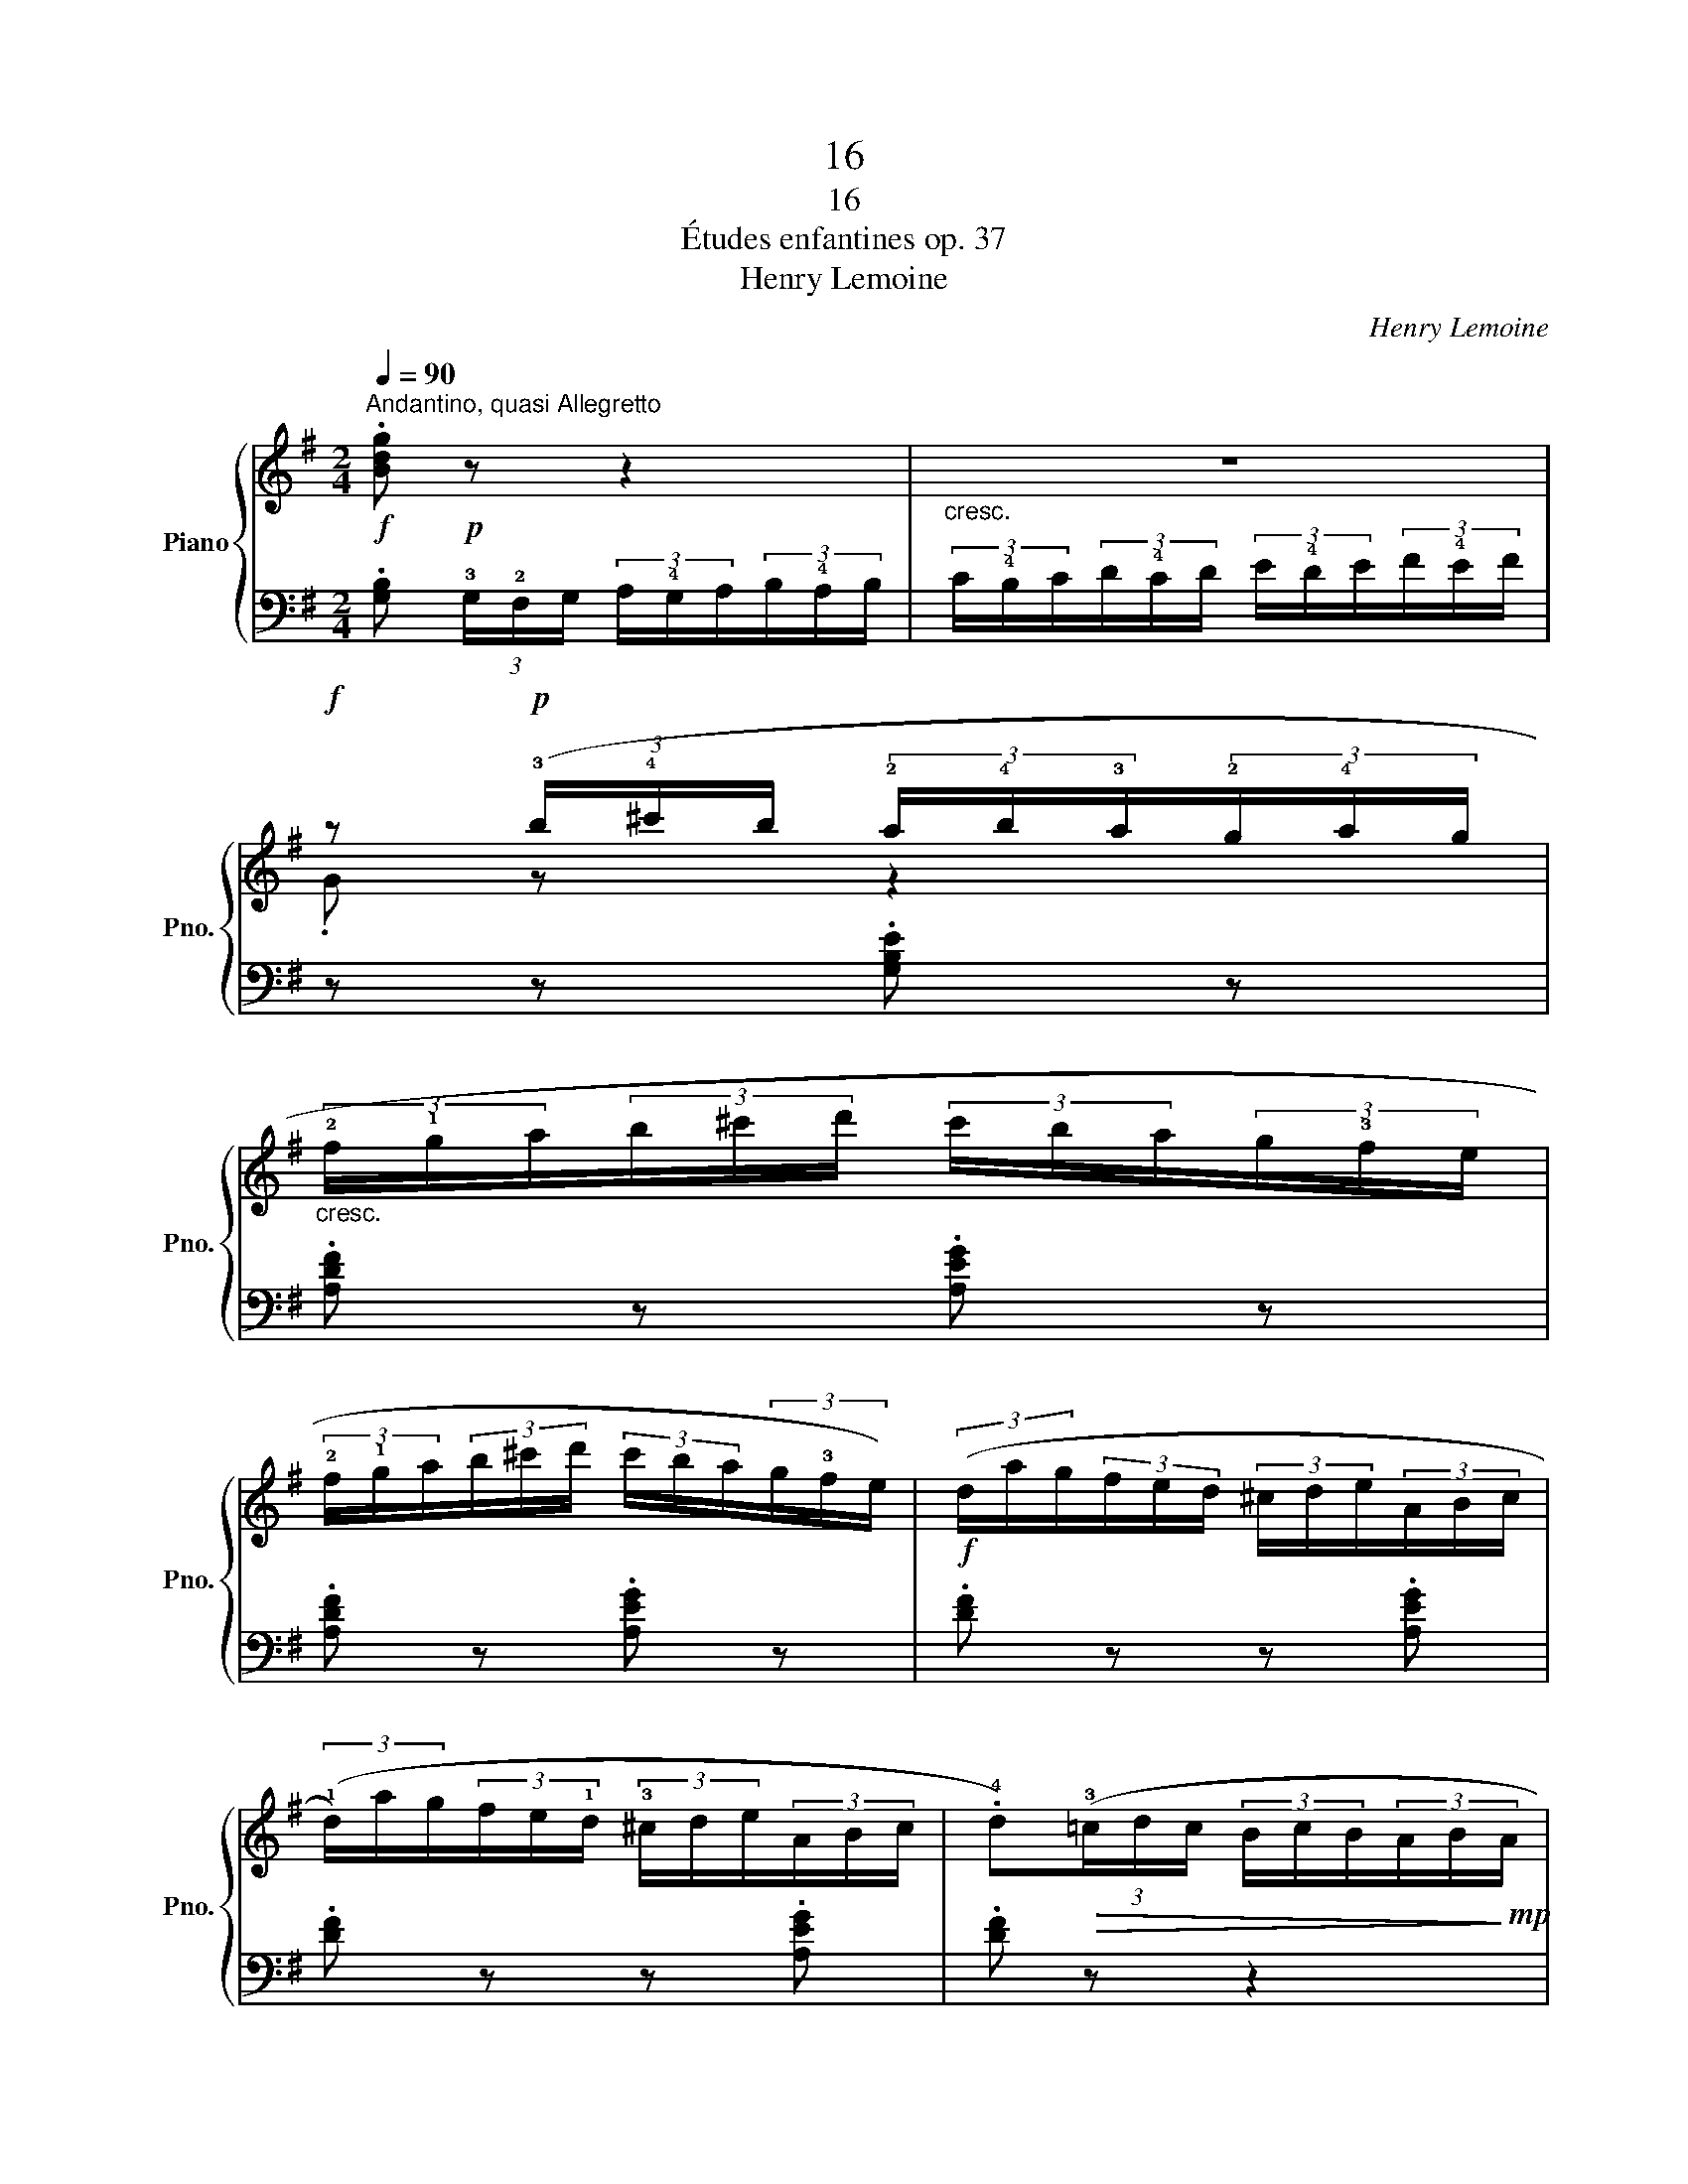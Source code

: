 X:1
T:16
T:16
T:Études enfantines op. 37
T:Henry Lemoine
C:Henry Lemoine
%%score { ( 1 3 ) | 2 }
L:1/8
Q:1/4=90
M:2/4
K:G
V:1 treble nm="Piano" snm="Pno."
V:3 treble 
V:2 bass 
V:1
"^Andantino, quasi Allegretto"!f! .[Bdg]!p! z z2 |"_cresc." z4 | %2
!f! z!p! (3(!3!b/!4!^c'/b/ (3!2!a/!4!b/!3!a/(3!2!g/!4!a/g/ | %3
"_cresc." (3!2!f/!1!g/a/(3b/^c'/d'/ (3c'/b/a/(3g/!3!f/e/ | %4
 (3!2!f/!1!g/a/(3b/^c'/d'/ (3c'/b/a/(3g/!3!f/e/) |!f! (3(d/a/g/(3f/e/d/ (3^c/d/e/(3A/B/c/ | %6
 (3(!1!d/)a/g/(3f/e/!1!d/ (3!3!^c/d/e/(3A/B/c/ | .!4!d)!>(!(3(!3!=c/d/c/ (3B/c/B/(3A/B/!>)!!mp!A/ | %8
!f! .G)!p! z z2 |"_cresc." z4 |!f! z!p! (3(!3!b/c'/b/ (3!2!a/!4!b/!3!a/(3!2!g/!4!a/!3!g/ | %11
 (3!2!f/!4!g/!3!f/(3e/!4!f/e/ (3d/!4!e/d/(3!2!c/!4!d/!3!c/) | %12
"_cresc." (3((B/!1!c/d/(3e/f/g/ (3f/e/d/(3c/!3!B/A/ | (3B/!1!c/d/(3e/f/g/ (3f/e/d/(3c/!3!B/A/)) | %14
!f! (3(!1!G/d/c/(3B/A/!1!G/ (3!2!F/G/A/(3D/E/F/ | (3(!1!G/)d/c/(3B/A/!1!G/ (3!2!F/G/A/(3D/E/F/ | %16
!<(! (3(!1!G/)d/c/(3B/A/!1!G/ (3!2!F/G/A/(3!1!D/E/F/ | .!4!G) z!<)!!ff! !>!.!1!!2!!5![Bdg] z |] %18
V:2
 .[G,B,] (3!3!G,/!2!F,/G,/ (3A,/!4!G,/A,/(3B,/!4!A,/B,/ | %1
 (3C/!4!B,/C/(3D/!4!C/D/ (3E/!4!D/E/(3F/!4!E/F/ | z z .[G,B,E] z | .[A,DF] z .[A,EG] z | %4
 .[A,DF] z .[A,EG] z | .[DF] z z .[A,EG] | .[DF] z z .[A,EG] | .[DF] z z2 | %8
 .[G,B,D] (3!3!G,/!2!F,/G,/ (3!2!A,/!4!G,/!3!A,/(3!2!B,/!4!A,/B,/ | %9
 (3C/!4!B,/C/(3D/!4!C/D/ (3E/!4!D/E/(3F/!4!E/!3!F/ | z4 | .[C,E,A,] z z2 | .[D,G,B,] z .[D,A,C] z | %13
 .[D,G,B,] z .[D,A,C] z | .[G,B,] z z .[D,A,C] | .[G,B,] z z .[D,A,C] | .[G,B,] z z .[D,A,C] | %17
 .[G,B,] z !>!.[G,B,D] z |] %18
V:3
 x4 | x4 | .G z z2 | x4 | x4 | x4 | x4 | x4 | x4 | x4 | .!2!G z z2 | x4 | x4 | x4 | x4 | x4 | x4 | %17
 x4 |] %18

